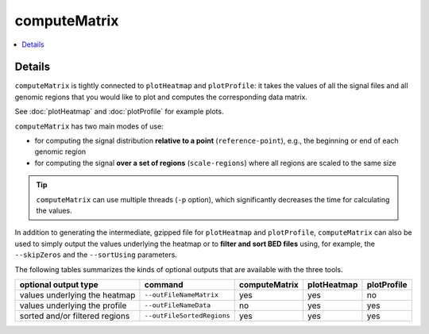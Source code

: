 computeMatrix
=============

.. contents:: 
    :local:

.. argparse::
   :ref: deeptools.computeMatrix.parse_arguments
   :prog: computeMatrix

Details
^^^^^^^^^^^^^^^

``computeMatrix`` is tightly connected to ``plotHeatmap`` and ``plotProfile``: it takes the values of all the signal files and all genomic regions that you would like to plot and computes the corresponding data matrix.

See :doc:`plotHeatmap` and :doc:`plotProfile` for example plots.

.. image:: ../../images/computeMatrix_overview.png

``computeMatrix`` has two main modes of use:

* for computing the signal distribution **relative to a point** (``reference-point``), e.g., the beginning or end of each genomic region
* for computing the signal **over a set of regions** (``scale-regions``) where all regions are scaled to the same size

.. tip:: ``computeMatrix`` can use multiple threads (``-p`` option), which significantly decreases the time for calculating the values.

In addition to generating the intermediate, gzipped file for ``plotHeatmap`` and ``plotProfile``, ``computeMatrix`` can also be used to simply output the values underlying the heatmap or to **filter and sort BED files** using, for example, the ``--skipZeros`` and the ``--sortUsing`` parameters.

The following tables summarizes the kinds of optional outputs that are available with the three tools.

+-----------------------------------+--------------------------------+-------------------+-----------------+-----------------+
|  **optional output type**         | **command**                    | **computeMatrix** | **plotHeatmap** | **plotProfile** |
+-----------------------------------+--------------------------------+-------------------+-----------------+-----------------+
| values underlying the heatmap     | ``--outFileNameMatrix``        | yes               | yes             | no              |
+-----------------------------------+--------------------------------+-------------------+-----------------+-----------------+
| values underlying the profile     | ``--outFileNameData``          | no                | yes             | yes             |
+-----------------------------------+--------------------------------+-------------------+-----------------+-----------------+
| sorted and/or filtered regions    | ``--outFileSortedRegions``     | yes               | yes             | yes             |
+-----------------------------------+--------------------------------+-------------------+-----------------+-----------------+

